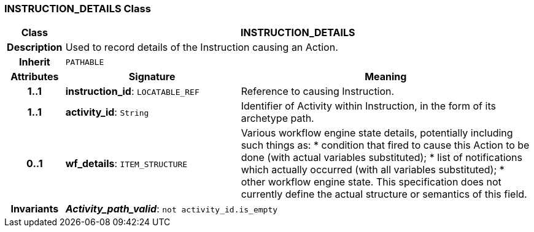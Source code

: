 === INSTRUCTION_DETAILS Class

[cols="^1,3,5"]
|===
h|*Class*
2+^h|*INSTRUCTION_DETAILS*

h|*Description*
2+a|Used to record details of the Instruction causing an Action.

h|*Inherit*
2+|`PATHABLE`

h|*Attributes*
^h|*Signature*
^h|*Meaning*

h|*1..1*
|*instruction_id*: `LOCATABLE_REF`
a|Reference to causing Instruction.

h|*1..1*
|*activity_id*: `String`
a|Identifier of Activity within Instruction, in the form of its archetype path.

h|*0..1*
|*wf_details*: `ITEM_STRUCTURE`
a|Various workflow engine state details, potentially including such things as:
* condition that fired to cause this Action to be done (with actual variables substituted);
* list of notifications which actually occurred (with all variables substituted);
* other workflow engine state.
This specification does not currently define the actual structure or semantics of this field.

h|*Invariants*
2+a|*_Activity_path_valid_*: `not activity_id.is_empty`
|===
